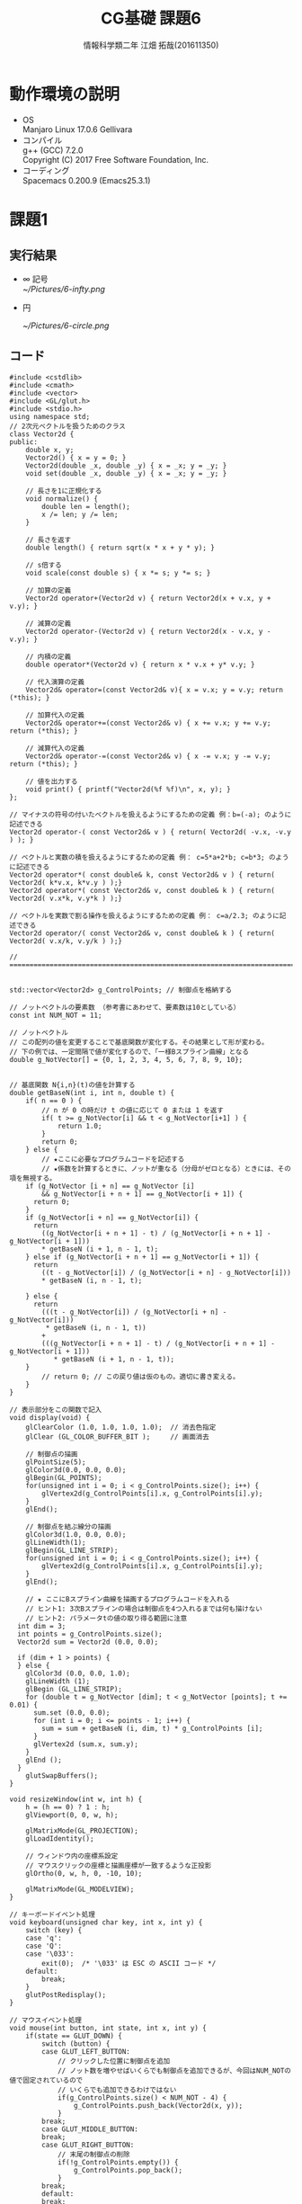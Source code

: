 # This is a Bibtex reference
#+OPTIONS: ':nil *:t -:t ::t <:t H:3 \n:t arch:headline ^:nil
#+OPTIONS: author:t broken-links:nil c:nil creator:nil
#+OPTIONS: d:(not "LOGBOOK") date:nil e:nil email:nil f:t inline:t num:t
#+OPTIONS: p:nil pri:nil prop:nil stat:t tags:t tasks:t tex:t
#+OPTIONS: timestamp:nil title:t toc:nil todo:t |:t
#+TITLE: CG基礎 課題6
#+DATE: 
#+AUTHOR: 情報科学類二年 江畑 拓哉(201611350)
#+LANGUAGE: en
#+SELECT_TAGS: export
#+EXCLUDE_TAGS: noexport
#+CREATOR: Emacs 24.5.1 (Org mode 9.1.1)
#+LATEX_CLASS: koma-article
#+LATEX_CLASS_OPTIONS: 
#+LATEX_HEADER_EXTRA: \bibliography{reference}
#+LaTeX_CLASS_OPTIONS:
#+DESCRIPTION:
#+KEYWORDS:
#+SUBTITLE:
#+STARTUP: indent overview inlineimages

* 動作環境の説明
- OS
  Manjaro Linux 17.0.6 Gellivara
- コンパイル
  g++ (GCC) 7.2.0
  Copyright (C) 2017 Free Software Foundation, Inc.
- コーディング
  Spacemacs 0.200.9 (Emacs25.3.1)

* 課題1
  
** 実行結果

- $\infty$ 記号
  [[~/Pictures/6-infty.png]]
   
- 円

   [[~/Pictures/6-circle.png]]

** コード
   #+BEGIN_SRC c++
#include <cstdlib>
#include <cmath>
#include <vector>
#include <GL/glut.h>
#include <stdio.h>
using namespace std;
// 2次元ベクトルを扱うためのクラス
class Vector2d {
public:
	double x, y;
	Vector2d() { x = y = 0; }
	Vector2d(double _x, double _y) { x = _x; y = _y; }
	void set(double _x, double _y) { x = _x; y = _y; }

	// 長さを1に正規化する
	void normalize() {
		double len = length();
		x /= len; y /= len; 
	}

	// 長さを返す
	double length() { return sqrt(x * x + y * y); }

	// s倍する
	void scale(const double s) { x *= s; y *= s; }

	// 加算の定義
	Vector2d operator+(Vector2d v) { return Vector2d(x + v.x, y + v.y); }

	// 減算の定義
	Vector2d operator-(Vector2d v) { return Vector2d(x - v.x, y - v.y); }

	// 内積の定義
	double operator*(Vector2d v) { return x * v.x + y* v.y; }

	// 代入演算の定義
	Vector2d& operator=(const Vector2d& v){ x = v.x; y = v.y; return (*this); }

	// 加算代入の定義
	Vector2d& operator+=(const Vector2d& v) { x += v.x; y += v.y; return (*this); }

	// 減算代入の定義
	Vector2d& operator-=(const Vector2d& v) { x -= v.x; y -= v.y; return (*this); }

	// 値を出力する
	void print() { printf("Vector2d(%f %f)\n", x, y); }
};

// マイナスの符号の付いたベクトルを扱えるようにするための定義 例：b=(-a); のように記述できる
Vector2d operator-( const Vector2d& v ) { return( Vector2d( -v.x, -v.y ) ); }

// ベクトルと実数の積を扱えるようにするための定義 例： c=5*a+2*b; c=b*3; のように記述できる
Vector2d operator*( const double& k, const Vector2d& v ) { return( Vector2d( k*v.x, k*v.y ) );}
Vector2d operator*( const Vector2d& v, const double& k ) { return( Vector2d( v.x*k, v.y*k ) );}

// ベクトルを実数で割る操作を扱えるようにするための定義 例： c=a/2.3; のように記述できる
Vector2d operator/( const Vector2d& v, const double& k ) { return( Vector2d( v.x/k, v.y/k ) );}

// ================================================================================================


std::vector<Vector2d> g_ControlPoints; // 制御点を格納する

// ノットベクトルの要素数 （参考書にあわせて、要素数は10としている）
const int NUM_NOT = 11;

// ノットベクトル
// この配列の値を変更することで基底関数が変化する。その結果として形が変わる。
// 下の例では、一定間隔で値が変化するので、「一様Bスプライン曲線」となる
double g_NotVector[] = {0, 1, 2, 3, 4, 5, 6, 7, 8, 9, 10};


// 基底関数 N{i,n}(t)の値を計算する
double getBaseN(int i, int n, double t) {
	if( n == 0 ) {
		// n が 0 の時だけ t の値に応じて 0 または 1 を返す
		if( t >= g_NotVector[i] && t < g_NotVector[i+1] ) {
			return 1.0;
		}
		return 0;
	} else {
		// ★ここに必要なプログラムコードを記述する
		// ★係数を計算するときに、ノットが重なる（分母がゼロとなる）ときには、その項を無視する。
    if (g_NotVector [i + n] == g_NotVector [i]
        && g_NotVector[i + n + 1] == g_NotVector[i + 1]) {
      return 0;
    }
    if (g_NotVector[i + n] == g_NotVector[i]) {
      return
        ((g_NotVector[i + n + 1] - t) / (g_NotVector[i + n + 1] - g_NotVector[i + 1]))
        * getBaseN (i + 1, n - 1, t);
    } else if (g_NotVector[i + n + 1] == g_NotVector[i + 1]) {
      return
        ((t - g_NotVector[i]) / (g_NotVector[i + n] - g_NotVector[i]))
        * getBaseN (i, n - 1, t);

    } else {
      return
        (((t - g_NotVector[i]) / (g_NotVector[i + n] - g_NotVector[i]))
         * getBaseN (i, n - 1, t))
        +
        (((g_NotVector[i + n + 1] - t) / (g_NotVector[i + n + 1] - g_NotVector[i + 1]))
           * getBaseN (i + 1, n - 1, t));
    }
		// return 0; // この戻り値は仮のもの。適切に書き変える。
	}
}

// 表示部分をこの関数で記入
void display(void) {
	glClearColor (1.0, 1.0, 1.0, 1.0);  // 消去色指定
	glClear (GL_COLOR_BUFFER_BIT );     // 画面消去

	// 制御点の描画
	glPointSize(5);
	glColor3d(0.0, 0.0, 0.0);
	glBegin(GL_POINTS);
	for(unsigned int i = 0; i < g_ControlPoints.size(); i++) {
		glVertex2d(g_ControlPoints[i].x, g_ControlPoints[i].y);
	}
	glEnd();

	// 制御点を結ぶ線分の描画
	glColor3d(1.0, 0.0, 0.0);
	glLineWidth(1);
	glBegin(GL_LINE_STRIP);
	for(unsigned int i = 0; i < g_ControlPoints.size(); i++) {
		glVertex2d(g_ControlPoints[i].x, g_ControlPoints[i].y);
	}
	glEnd();

	// ★ ここにBスプライン曲線を描画するプログラムコードを入れる
	// ヒント1: 3次Bスプラインの場合は制御点を4つ入れるまでは何も描けない
	// ヒント2: パラメータtの値の取り得る範囲に注意
  int dim = 3;
  int points = g_ControlPoints.size();
  Vector2d sum = Vector2d (0.0, 0.0);

  if (dim + 1 > points) {
  } else {
    glColor3d (0.0, 0.0, 1.0);
    glLineWidth (1);
    glBegin (GL_LINE_STRIP);
    for (double t = g_NotVector [dim]; t < g_NotVector [points]; t += 0.01) {
      sum.set (0.0, 0.0);
      for (int i = 0; i <= points - 1; i++) {
        sum = sum + getBaseN (i, dim, t) * g_ControlPoints [i];
      }
      glVertex2d (sum.x, sum.y);
    }
    glEnd ();
  }
	glutSwapBuffers();
}

void resizeWindow(int w, int h) {
	h = (h == 0) ? 1 : h;
	glViewport(0, 0, w, h);

	glMatrixMode(GL_PROJECTION);
	glLoadIdentity();

	// ウィンドウ内の座標系設定
	// マウスクリックの座標と描画座標が一致するような正投影
	glOrtho(0, w, h, 0, -10, 10);

	glMatrixMode(GL_MODELVIEW);
}

// キーボードイベント処理
void keyboard(unsigned char key, int x, int y) {
	switch (key) {
	case 'q':
	case 'Q':
	case '\033':
		exit(0);  /* '\033' は ESC の ASCII コード */
	default:
		break;
	} 
	glutPostRedisplay();
}

// マウスイベント処理
void mouse(int button, int state, int x, int y) {
	if(state == GLUT_DOWN) {
		switch (button) {
		case GLUT_LEFT_BUTTON:
			// クリックした位置に制御点を追加
			// ノット数を増やせばいくらでも制御点を追加できるが、今回はNUM_NOTの値で固定されているので
			// いくらでも追加できるわけではない
			if(g_ControlPoints.size() < NUM_NOT - 4) {
				g_ControlPoints.push_back(Vector2d(x, y));
			}
		break;
		case GLUT_MIDDLE_BUTTON:
		break;
		case GLUT_RIGHT_BUTTON:
			// 末尾の制御点の削除
			if(!g_ControlPoints.empty()) {
				g_ControlPoints.pop_back();
			}
		break;
		default:
		break;
		}
		glutPostRedisplay(); // 再描画
	}
}

// メインプログラム
int main (int argc, char *argv[]) { 
	glutInit(&argc, argv);          // ライブラリの初期化
	glutInitDisplayMode(GLUT_RGBA|GLUT_DOUBLE); // 描画モードの指定
	glutInitWindowSize(800 , 800);  // ウィンドウサイズを指定
	glutCreateWindow(argv[0]);      // ウィンドウを作成
	glutDisplayFunc(display);       // 表示関数を指定
	glutReshapeFunc(resizeWindow);  // ウィンドウサイズが変更されたときの関数を指定
	glutKeyboardFunc(keyboard);     // キーボードイベント処理関数を指定
	glutMouseFunc(mouse);           // マウスイベント処理関数を指定
	glutMainLoop();                 // イベント待ち
	return 0;
}

   #+END_SRC

* 課題2

** 実行結果
   [[~/Pictures/0-0-0-0-1-1-1-1.png]]
   第一と第四の制御点を曲線が通った。

** コード
   #+BEGIN_SRC c++
#include <cstdlib>
#include <cmath>
#include <vector>
#include <GL/glut.h>
#include <stdio.h>
using namespace std;
// 2次元ベクトルを扱うためのクラス
class Vector2d {
public:
	double x, y;
	Vector2d() { x = y = 0; }
	Vector2d(double _x, double _y) { x = _x; y = _y; }
	void set(double _x, double _y) { x = _x; y = _y; }

	// 長さを1に正規化する
	void normalize() {
		double len = length();
		x /= len; y /= len; 
	}

	// 長さを返す
	double length() { return sqrt(x * x + y * y); }

	// s倍する
	void scale(const double s) { x *= s; y *= s; }

	// 加算の定義
	Vector2d operator+(Vector2d v) { return Vector2d(x + v.x, y + v.y); }

	// 減算の定義
	Vector2d operator-(Vector2d v) { return Vector2d(x - v.x, y - v.y); }

	// 内積の定義
	double operator*(Vector2d v) { return x * v.x + y* v.y; }

	// 代入演算の定義
	Vector2d& operator=(const Vector2d& v){ x = v.x; y = v.y; return (*this); }

	// 加算代入の定義
	Vector2d& operator+=(const Vector2d& v) { x += v.x; y += v.y; return (*this); }

	// 減算代入の定義
	Vector2d& operator-=(const Vector2d& v) { x -= v.x; y -= v.y; return (*this); }

	// 値を出力する
	void print() { printf("Vector2d(%f %f)\n", x, y); }
};

// マイナスの符号の付いたベクトルを扱えるようにするための定義 例：b=(-a); のように記述できる
Vector2d operator-( const Vector2d& v ) { return( Vector2d( -v.x, -v.y ) ); }

// ベクトルと実数の積を扱えるようにするための定義 例： c=5*a+2*b; c=b*3; のように記述できる
Vector2d operator*( const double& k, const Vector2d& v ) { return( Vector2d( k*v.x, k*v.y ) );}
Vector2d operator*( const Vector2d& v, const double& k ) { return( Vector2d( v.x*k, v.y*k ) );}

// ベクトルを実数で割る操作を扱えるようにするための定義 例： c=a/2.3; のように記述できる
Vector2d operator/( const Vector2d& v, const double& k ) { return( Vector2d( v.x/k, v.y/k ) );}

// ================================================================================================


std::vector<Vector2d> g_ControlPoints; // 制御点を格納する

// ノットベクトルの要素数 （参考書にあわせて、要素数は10としている）
const int NUM_NOT = 8;

// ノットベクトル
// この配列の値を変更することで基底関数が変化する。その結果として形が変わる。
// 下の例では、一定間隔で値が変化するので、「一様Bスプライン曲線」となる
double g_NotVector[] = {0, 0, 0, 0, 1, 1, 1, 1}; 


// 基底関数 N{i,n}(t)の値を計算する
double getBaseN(int i, int n, double t) {
	if( n == 0 ) {
		// n が 0 の時だけ t の値に応じて 0 または 1 を返す
		if( t >= g_NotVector[i] && t < g_NotVector[i+1] ) {
			return 1.0;
		}
		return 0;
	} else {
		// ★ここに必要なプログラムコードを記述する
		// ★係数を計算するときに、ノットが重なる（分母がゼロとなる）ときには、その項を無視する。
    if (g_NotVector [i + n] == g_NotVector [i]
        && g_NotVector[i + n + 1] == g_NotVector[i + 1]) {
      return 0;
    }
    if (g_NotVector[i + n] == g_NotVector[i]) {
      return
        ((g_NotVector[i + n + 1] - t) / (g_NotVector[i + n + 1] - g_NotVector[i + 1]))
        * getBaseN (i + 1, n - 1, t);
    } else if (g_NotVector[i + n + 1] == g_NotVector[i + 1]) {
      return
        ((t - g_NotVector[i]) / (g_NotVector[i + n] - g_NotVector[i]))
        * getBaseN (i, n - 1, t);

    } else {
      return
        (((t - g_NotVector[i]) / (g_NotVector[i + n] - g_NotVector[i]))
         * getBaseN (i, n - 1, t))
        +
        (((g_NotVector[i + n + 1] - t) / (g_NotVector[i + n + 1] - g_NotVector[i + 1]))
           * getBaseN (i + 1, n - 1, t));
    }
		// return 0; // この戻り値は仮のもの。適切に書き変える。
	}
}

// 表示部分をこの関数で記入
void display(void) {
	glClearColor (1.0, 1.0, 1.0, 1.0);  // 消去色指定
	glClear (GL_COLOR_BUFFER_BIT );     // 画面消去

	// 制御点の描画
	glPointSize(5);
	glColor3d(0.0, 0.0, 0.0);
	glBegin(GL_POINTS);
	for(unsigned int i = 0; i < g_ControlPoints.size(); i++) {
		glVertex2d(g_ControlPoints[i].x, g_ControlPoints[i].y);
	}
	glEnd();

	// 制御点を結ぶ線分の描画
	glColor3d(1.0, 0.0, 0.0);
	glLineWidth(1);
	glBegin(GL_LINE_STRIP);
	for(unsigned int i = 0; i < g_ControlPoints.size(); i++) {
		glVertex2d(g_ControlPoints[i].x, g_ControlPoints[i].y);
	}
	glEnd();

	// ★ ここにBスプライン曲線を描画するプログラムコードを入れる
	// ヒント1: 3次Bスプラインの場合は制御点を4つ入れるまでは何も描けない
	// ヒント2: パラメータtの値の取り得る範囲に注意
  int dim = 3;
  int points = g_ControlPoints.size();
  Vector2d sum = Vector2d (0.0, 0.0);

  if (dim + 1 > points) {
  } else {
    glColor3d (0.0, 0.0, 1.0);
    glLineWidth (1);
    glBegin (GL_LINE_STRIP);
    for (double t = g_NotVector [dim]; t < g_NotVector [points]; t += 0.01) {
      sum.set (0.0, 0.0);
      for (int i = 0; i <= points - 1; i++) {
        sum = sum + getBaseN (i, dim, t) * g_ControlPoints [i];
      }
      glVertex2d (sum.x, sum.y);
    }
    glEnd ();
  }
	glutSwapBuffers();
}

void resizeWindow(int w, int h) {
	h = (h == 0) ? 1 : h;
	glViewport(0, 0, w, h);

	glMatrixMode(GL_PROJECTION);
	glLoadIdentity();

	// ウィンドウ内の座標系設定
	// マウスクリックの座標と描画座標が一致するような正投影
	glOrtho(0, w, h, 0, -10, 10);

	glMatrixMode(GL_MODELVIEW);
}

// キーボードイベント処理
void keyboard(unsigned char key, int x, int y) {
	switch (key) {
	case 'q':
	case 'Q':
	case '\033':
		exit(0);  /* '\033' は ESC の ASCII コード */
	default:
		break;
	} 
	glutPostRedisplay();
}

// マウスイベント処理
void mouse(int button, int state, int x, int y) {
	if(state == GLUT_DOWN) {
		switch (button) {
		case GLUT_LEFT_BUTTON:
			// クリックした位置に制御点を追加
			// ノット数を増やせばいくらでも制御点を追加できるが、今回はNUM_NOTの値で固定されているので
			// いくらでも追加できるわけではない
			if(g_ControlPoints.size() < NUM_NOT - 4) {
				g_ControlPoints.push_back(Vector2d(x, y));
			}
		break;
		case GLUT_MIDDLE_BUTTON:
		break;
		case GLUT_RIGHT_BUTTON:
			// 末尾の制御点の削除
			if(!g_ControlPoints.empty()) {
				g_ControlPoints.pop_back();
			}
		break;
		default:
		break;
		}
		glutPostRedisplay(); // 再描画
	}
}

// メインプログラム
int main (int argc, char *argv[]) { 
	glutInit(&argc, argv);          // ライブラリの初期化
	glutInitDisplayMode(GLUT_RGBA|GLUT_DOUBLE); // 描画モードの指定
	glutInitWindowSize(800 , 800);  // ウィンドウサイズを指定
	glutCreateWindow(argv[0]);      // ウィンドウを作成
	glutDisplayFunc(display);       // 表示関数を指定
	glutReshapeFunc(resizeWindow);  // ウィンドウサイズが変更されたときの関数を指定
	glutKeyboardFunc(keyboard);     // キーボードイベント処理関数を指定
	glutMouseFunc(mouse);           // マウスイベント処理関数を指定
	glutMainLoop();                 // イベント待ち
	return 0;
}
   #+END_SRC

* 課題3

** 実行結果
   - 0, 0, 0, 1, 2, 2, 2, 2
     [[~/Pictures/0-0-0-1-2-2-2-2.png]]
     ３次のB-スプライン曲線では4つ同じ値が続いた場合はその点を通ることが予想できる。

   - 0, 1, 3, 7, 11, 11, 11, 11
     [[~/Pictures/0-1-3-7-11-11-11-11.png]]
     こちらも上と同じ現象が起こった。

   - 0, 0, 0, 0, 2, 2, 2, 2 
     [[~/Pictures/0-0-0-0-2-2-2-2.png]]
     こちらは第１、４点を通る結果になった。やはり４つ同じ値が続いた場合それに対応する制御点を曲線が通ることがわかった。

   - 1, 1, 2, 2, 3, 3, 4, 4 
     [[~/Pictures/1-1-2-2-3-3-4-4.png]]
     この実験では第１，２点、第３，４点の線分上を曲線が通っているようである。４つの点が曲線の通る位置に影響していることがわかった。

   - 0, 1, 2, 4, 4, 6, 7, 8
     [[~/Pictures/0-1-2-4-4-6-7-8.png]]
     ここではなぜか線が描画されなかった。８つの点の中央である４番目と５番目の値が同じ場合にこのような結果になるようである。

   - 0, 1, 2, 3, 4, 6, 7, 8
     [[~/Pictures/0-1-2-3-4-6-7-8.png]]
     中央から考えて前の方の制御点に曲線が寄っていることがわかる。ノットベクトルは4 6 7 8という形になっており前半に比べて離れていることがわかる。
     
   - 0, 0, 0, 4, 4, 6, 6, 6
     [[~/Pictures/0-0-0-4-4-6-6-6.png]]
     ２つ上と同じ結果になることがわかった。中央の値が重なると曲線の長さは０になってしまうことがわかった。

   - 0, 0, 0, 4, 4, 4, 6, 6, 6
     [[~/Pictures/0-0-0-4-4-4-6-6-6.png]]
     やはり中央部が同じであると曲線の長さが０になってしまっているとわかった。

   - 0, 0, 0, 4, 4, 6, 6, 6, 6
     [[~/Pictures/0-0-0-4-4-6-6-6-6.png]]
     ノットベクトルの長さが変わっても４つの値が等しくなるとそれに対応した制御点を曲線が通ることがわかった。第２、３点の線分を曲線が通っており、ここまでの実験から'0 0 4 4'という部分が影響していることが伺える。

   - 3, 3, 3, 4, 5, 6, 7, 7, 7
     [[~/Pictures/3-3-3-4-5-6-7-7-7.png]]
     ノットベクトルの値が対称の場合、対称な曲線がかけることがわかった。

   - 0, 0, 0, 0, 9, 10, 11, 15, 18
     [[~/Pictures/0-0-0-0-9-10-11-15-18.png]]
     今までの実験からわかっていた通り、４つの値が等しい場合はそれに対応した制御点を曲線が通った。

   - 0, 1, 1, 1, 1, 10, 11, 11, 11, 11
     [[~/Pictures/0-1-1-1-1-10-11-11-11-11.png]]
     上と同じことが２つの箇所で見られた。
     
   - 2, 3, 3, 3, 3, 13, 14, 14, 14, 14
     [[~/Pictures/2-3-3-3-3-13-14-14-14-14.png]]
     この図から、どちらにノットベクトルの各値が詰まっているかによって曲線のより具合が変わることがわかった。

　授業スライドから、一様なノットベクトル列の場合、あるｔの値では４つの制御点が影響していることを学んでいた。また４つノットベクトルの値が等しいとき、制御点を曲線が通ることになることがわかった。そして４つの値が２つと２つといった形に別れていると、２つの制御点の線分上を曲線が通ることがわかった。
** コード
   #+BEGIN_SRC c++
#include <cstdlib>
#include <cmath>
#include <vector>
#include <GL/glut.h>
#include <stdio.h>
using namespace std;
// 2次元ベクトルを扱うためのクラス
class Vector2d {
public:
	double x, y;
	Vector2d() { x = y = 0; }
	Vector2d(double _x, double _y) { x = _x; y = _y; }
	void set(double _x, double _y) { x = _x; y = _y; }

	// 長さを1に正規化する
	void normalize() {
		double len = length();
		x /= len; y /= len; 
	}

	// 長さを返す
	double length() { return sqrt(x * x + y * y); }

	// s倍する
	void scale(const double s) { x *= s; y *= s; }

	// 加算の定義
	Vector2d operator+(Vector2d v) { return Vector2d(x + v.x, y + v.y); }

	// 減算の定義
	Vector2d operator-(Vector2d v) { return Vector2d(x - v.x, y - v.y); }

	// 内積の定義
	double operator*(Vector2d v) { return x * v.x + y* v.y; }

	// 代入演算の定義
	Vector2d& operator=(const Vector2d& v){ x = v.x; y = v.y; return (*this); }

	// 加算代入の定義
	Vector2d& operator+=(const Vector2d& v) { x += v.x; y += v.y; return (*this); }

	// 減算代入の定義
	Vector2d& operator-=(const Vector2d& v) { x -= v.x; y -= v.y; return (*this); }

	// 値を出力する
	void print() { printf("Vector2d(%f %f)\n", x, y); }
};

// マイナスの符号の付いたベクトルを扱えるようにするための定義 例：b=(-a); のように記述できる
Vector2d operator-( const Vector2d& v ) { return( Vector2d( -v.x, -v.y ) ); }

// ベクトルと実数の積を扱えるようにするための定義 例： c=5*a+2*b; c=b*3; のように記述できる
Vector2d operator*( const double& k, const Vector2d& v ) { return( Vector2d( k*v.x, k*v.y ) );}
Vector2d operator*( const Vector2d& v, const double& k ) { return( Vector2d( v.x*k, v.y*k ) );}

// ベクトルを実数で割る操作を扱えるようにするための定義 例： c=a/2.3; のように記述できる
Vector2d operator/( const Vector2d& v, const double& k ) { return( Vector2d( v.x/k, v.y/k ) );}

// ================================================================================================


std::vector<Vector2d> g_ControlPoints; // 制御点を格納する

// ノットベクトルの要素数 （参考書にあわせて、要素数は10としている）
const int NUM_NOT = 10;
// ノットベクトル
// この配列の値を変更することで基底関数が変化する。その結果として形が変わる。
// 下の例では、一定間隔で値が変化するので、「一様Bスプライン曲線」となる
// double g_NotVector[] = {0, 1, 2, 3, 4, 5, 6, 7};
// double g_NotVector[] = {0, 0, 0, 1, 2, 2, 2, 2};
// double g_NotVector[] = {0, 1, 3, 7, 11, 11, 11, 11};
// double g_NotVector[] = {0, 0, 0, 0, 2, 2, 2, 2};
// double g_NotVector[] = {1, 1, 2, 2, 3, 3, 4, 4};
// double g_NotVector[] = {0, 1, 2, 4, 4, 6, 7, 8};
// double g_NotVector[] = {0, 1, 2, 3, 4, 6, 7, 8};
// double g_NotVector[] = {0, 0, 0, 4, 4, 6, 6, 6};
// 9
// double g_NotVector[] = {0, 0, 0, 4, 4, 6, 6, 6, 6};
// double g_NotVector[] = {3, 3, 3, 4, 5, 6, 7, 7, 7};
// double g_NotVector[] = {0, 0, 0, 0, 9, 10, 11, 15, 18};
// 10
// double g_NotVector[] = {0, 1, 1, 1, 1, 10, 11, 11, 11, 11};
double g_NotVector[] = {2, 3, 3, 3, 3, 13, 14, 14, 14, 14};

// 基底関数 N{i,n}(t)の値を計算する
double getBaseN(int i, int n, double t) {
	if( n == 0 ) {
		// n が 0 の時だけ t の値に応じて 0 または 1 を返す
		if( t >= g_NotVector[i] && t < g_NotVector[i+1] ) {
			return 1.0;
		}
		return 0;
	} else {
		// ★ここに必要なプログラムコードを記述する
		// ★係数を計算するときに、ノットが重なる（分母がゼロとなる）ときには、その項を無視する。
    if (g_NotVector [i + n] == g_NotVector [i]
        && g_NotVector[i + n + 1] == g_NotVector[i + 1]) {
      return 0;
    }
    if (g_NotVector[i + n] == g_NotVector[i]) {
      return
        ((g_NotVector[i + n + 1] - t) / (g_NotVector[i + n + 1] - g_NotVector[i + 1]))
        * getBaseN (i + 1, n - 1, t);
    } else if (g_NotVector[i + n + 1] == g_NotVector[i + 1]) {
      return
        ((t - g_NotVector[i]) / (g_NotVector[i + n] - g_NotVector[i]))
        * getBaseN (i, n - 1, t);

    } else {
      return
        (((t - g_NotVector[i]) / (g_NotVector[i + n] - g_NotVector[i]))
         * getBaseN (i, n - 1, t))
        +
        (((g_NotVector[i + n + 1] - t) / (g_NotVector[i + n + 1] - g_NotVector[i + 1]))
           * getBaseN (i + 1, n - 1, t));
    }
		// return 0; // この戻り値は仮のもの。適切に書き変える。
	}
}

// 表示部分をこの関数で記入
void display(void) {
	glClearColor (1.0, 1.0, 1.0, 1.0);  // 消去色指定
	glClear (GL_COLOR_BUFFER_BIT );     // 画面消去

	// 制御点の描画
	glPointSize(5);
	glColor3d(0.0, 0.0, 0.0);
	glBegin(GL_POINTS);
	for(unsigned int i = 0; i < g_ControlPoints.size(); i++) {
		glVertex2d(g_ControlPoints[i].x, g_ControlPoints[i].y);
	}
	glEnd();

	// 制御点を結ぶ線分の描画
	glColor3d(1.0, 0.0, 0.0);
	glLineWidth(1);
	glBegin(GL_LINE_STRIP);
	for(unsigned int i = 0; i < g_ControlPoints.size(); i++) {
		glVertex2d(g_ControlPoints[i].x, g_ControlPoints[i].y);
	}
	glEnd();

	// ★ ここにBスプライン曲線を描画するプログラムコードを入れる
	// ヒント1: 3次Bスプラインの場合は制御点を4つ入れるまでは何も描けない
	// ヒント2: パラメータtの値の取り得る範囲に注意
  int dim = 3;
  int points = g_ControlPoints.size();
  int not_num = 2 * dim + (1 + points - dim);
  Vector2d sum = Vector2d (0.0, 0.0);

  if (dim + 1 > points) {
  } else {
    glColor3d (0.0, 0.0, 1.0);
    glLineWidth (1);
    glBegin (GL_LINE_STRIP);
    for (double t = g_NotVector [dim]; t < g_NotVector [points]; t += 0.01) {
      sum.set (0.0, 0.0);
      for (int i = 0; i <= points - 1; i++) {
        sum = sum + getBaseN (i, dim, t) * g_ControlPoints [i];
      }
      glVertex2d (sum.x, sum.y);
    }
    glEnd ();
  }
	glutSwapBuffers();
}

void resizeWindow(int w, int h) {
	h = (h == 0) ? 1 : h;
	glViewport(0, 0, w, h);

	glMatrixMode(GL_PROJECTION);
	glLoadIdentity();

	// ウィンドウ内の座標系設定
	// マウスクリックの座標と描画座標が一致するような正投影
	glOrtho(0, w, h, 0, -10, 10);

	glMatrixMode(GL_MODELVIEW);
}

// キーボードイベント処理
void keyboard(unsigned char key, int x, int y) {
	switch (key) {
	case 'q':
	case 'Q':
	case '\033':
		exit(0);  /* '\033' は ESC の ASCII コード */
	default:
		break;
	} 
	glutPostRedisplay();
}

// マウスイベント処理
void mouse(int button, int state, int x, int y) {
	if(state == GLUT_DOWN) {
		switch (button) {
		case GLUT_LEFT_BUTTON:
			// クリックした位置に制御点を追加
			// ノット数を増やせばいくらでも制御点を追加できるが、今回はNUM_NOTの値で固定されているので
			// いくらでも追加できるわけではない
			if(g_ControlPoints.size() < NUM_NOT - 4) {
				g_ControlPoints.push_back(Vector2d(x, y));
			}
		break;
		case GLUT_MIDDLE_BUTTON:
		break;
		case GLUT_RIGHT_BUTTON:
			// 末尾の制御点の削除
			if(!g_ControlPoints.empty()) {
				g_ControlPoints.pop_back();
			}
		break;
		default:
		break;
		}
		glutPostRedisplay(); // 再描画
	}
}

// メインプログラム
int main (int argc, char *argv[]) { 
	glutInit(&argc, argv);          // ライブラリの初期化
	glutInitDisplayMode(GLUT_RGBA|GLUT_DOUBLE); // 描画モードの指定
	glutInitWindowSize(800 , 800);  // ウィンドウサイズを指定
	glutCreateWindow(argv[0]);      // ウィンドウを作成
	glutDisplayFunc(display);       // 表示関数を指定
	glutReshapeFunc(resizeWindow);  // ウィンドウサイズが変更されたときの関数を指定
	glutKeyboardFunc(keyboard);     // キーボードイベント処理関数を指定
	glutMouseFunc(mouse);           // マウスイベント処理関数を指定
	glutMainLoop();                 // イベント待ち
	return 0;
}
   #+END_SRC

* 発展課題

** 実行結果
   
** コード
   #+BEGIN_SRC c++
#include <cstdlib>
#include <cmath>
#include <vector>
#include <GL/glut.h>
#include <stdio.h>
using namespace std;
// 2次元ベクトルを扱うためのクラス
class Vector2d {
public:
	double x, y;
	Vector2d() { x = y = 0; }
	Vector2d(double _x, double _y) { x = _x; y = _y; }
	void set(double _x, double _y) { x = _x; y = _y; }

	// 長さを1に正規化する
	void normalize() {
		double len = length();
		x /= len; y /= len; 
	}

	// 長さを返す
	double length() { return sqrt(x * x + y * y); }

	// s倍する
	void scale(const double s) { x *= s; y *= s; }

	// 加算の定義
	Vector2d operator+(Vector2d v) { return Vector2d(x + v.x, y + v.y); }

	// 減算の定義
	Vector2d operator-(Vector2d v) { return Vector2d(x - v.x, y - v.y); }

	// 内積の定義
	double operator*(Vector2d v) { return x * v.x + y* v.y; }

	// 代入演算の定義
	Vector2d& operator=(const Vector2d& v){ x = v.x; y = v.y; return (*this); }

	// 加算代入の定義
	Vector2d& operator+=(const Vector2d& v) { x += v.x; y += v.y; return (*this); }

	// 減算代入の定義
	Vector2d& operator-=(const Vector2d& v) { x -= v.x; y -= v.y; return (*this); }

	// 値を出力する
	void print() { printf("Vector2d(%f %f)\n", x, y); }
};

// マイナスの符号の付いたベクトルを扱えるようにするための定義 例：b=(-a); のように記述できる
Vector2d operator-( const Vector2d& v ) { return( Vector2d( -v.x, -v.y ) ); }

// ベクトルと実数の積を扱えるようにするための定義 例： c=5*a+2*b; c=b*3; のように記述できる
Vector2d operator*( const double& k, const Vector2d& v ) { return( Vector2d( k*v.x, k*v.y ) );}
Vector2d operator*( const Vector2d& v, const double& k ) { return( Vector2d( v.x*k, v.y*k ) );}

// ベクトルを実数で割る操作を扱えるようにするための定義 例： c=a/2.3; のように記述できる
Vector2d operator/( const Vector2d& v, const double& k ) { return( Vector2d( v.x/k, v.y/k ) );}

// ================================================================================================


std::vector<Vector2d> g_ControlPoints; // 制御点を格納する
// dimension
int dim = 3;

// ノットベクトルの要素数 （参考書にあわせて、要素数は10としている）
const int NUM_NOT = 15;
// ノットベクトル
// この配列の値を変更することで基底関数が変化する。その結果として形が変わる。
// 下の例では、一定間隔で値が変化するので、「一様Bスプライン曲線」となる
double g_NotVector[] = {0, 1, 2, 3, 4, 5, 6, 7, 8, 9, 10, 11, 12, 13, 14};

// 基底関数 N{i,n}(t)の値を計算する
double getBaseN(int i, int n, double t) {
	if( n == 0 ) {
		// n が 0 の時だけ t の値に応じて 0 または 1 を返す
		if( t >= g_NotVector[i] && t < g_NotVector[i+1] ) {
			return 1.0;
		}
		return 0;
	} else {
		// ★ここに必要なプログラムコードを記述する
		// ★係数を計算するときに、ノットが重なる（分母がゼロとなる）ときには、その項を無視する。
    if (g_NotVector [i + n] == g_NotVector [i]
        && g_NotVector[i + n + 1] == g_NotVector[i + 1]) {
      return 0;
    }
    if (g_NotVector[i + n] == g_NotVector[i]) {
      return
        ((g_NotVector[i + n + 1] - t) / (g_NotVector[i + n + 1] - g_NotVector[i + 1]))
        * getBaseN (i + 1, n - 1, t);
    } else if (g_NotVector[i + n + 1] == g_NotVector[i + 1]) {
      return
        ((t - g_NotVector[i]) / (g_NotVector[i + n] - g_NotVector[i]))
        * getBaseN (i, n - 1, t);

    } else {
      return
        (((t - g_NotVector[i]) / (g_NotVector[i + n] - g_NotVector[i]))
         * getBaseN (i, n - 1, t))
        +
        (((g_NotVector[i + n + 1] - t) / (g_NotVector[i + n + 1] - g_NotVector[i + 1]))
           * getBaseN (i + 1, n - 1, t));
    }
		// return 0; // この戻り値は仮のもの。適切に書き変える。
	}
}

// 表示部分をこの関数で記入
void display(void) {
	glClearColor (1.0, 1.0, 1.0, 1.0);  // 消去色指定
	glClear (GL_COLOR_BUFFER_BIT );     // 画面消去

	// 制御点の描画
	glPointSize(5);
	glColor3d(0.0, 0.0, 0.0);
	glBegin(GL_POINTS);
	for(unsigned int i = 0; i < g_ControlPoints.size(); i++) {
		glVertex2d(g_ControlPoints[i].x, g_ControlPoints[i].y);
	}
	glEnd();

	// 制御点を結ぶ線分の描画
	glColor3d(1.0, 0.0, 0.0);
	glLineWidth(1);
	glBegin(GL_LINE_STRIP);
	for(unsigned int i = 0; i < g_ControlPoints.size(); i++) {
		glVertex2d(g_ControlPoints[i].x, g_ControlPoints[i].y);
	}
	glEnd();

	// ★ ここにBスプライン曲線を描画するプログラムコードを入れる
	// ヒント1: 3次Bスプラインの場合は制御点を4つ入れるまでは何も描けない
	// ヒント2: パラメータtの値の取り得る範囲に注意
  int points = g_ControlPoints.size();
  int not_num = 2 * dim + (1 + points - dim);
  Vector2d sum = Vector2d (0.0, 0.0);
  Vector2d prev = Vector2d (0.0, 0.0);
  Vector2d nvector = Vector2d (0.0, 0.0);
  bool a = false;
  int temp = dim;

  if (dim + 1 > points) {
  } else {
    glColor3d (0.0, 0.0, 1.0);
    glLineWidth (1);
    glBegin (GL_LINE_STRIP);
    for (double t = g_NotVector [dim]; t < g_NotVector [points]; t += 0.01) {
      sum.set (0.0, 0.0);
      for (int i = 0; i <= points - 1; i++) {
        sum = sum + getBaseN (i, dim, t) * g_ControlPoints [i];
      }
      glVertex2d (sum.x, sum.y);
    }
    glEnd ();

    // normal vector
    for (double t = g_NotVector [dim]; t < g_NotVector [points]; t += 0.01) {
      sum.set (0.0, 0.0);
      for (int i = 0; i <= points - 1; i++) {
        sum = sum + getBaseN (i, dim, t) * g_ControlPoints [i];
      }
      if (a) {
        nvector = sum - prev;
        nvector.normalize();

        glColor3d (0.0, 1.0, 1.0);
        glLineWidth (1);
        glBegin(GL_LINE_STRIP);
        glVertex2d(sum.x - nvector.y * 100, sum.y + nvector.x * 100);
        glVertex2d(sum.x, sum.y);
        glEnd();
      }
      prev = sum;
      a = true;
    }

    // points
    for (double t = g_NotVector [dim]; t <= g_NotVector [points]; t += 0.01) {
      sum.set (0.0, 0.0);
      for (int i = 0; i <= points - 1; i++) {
        sum = sum + getBaseN (i, dim, t) * g_ControlPoints [i];
      }
      if (t - g_NotVector [temp] > 0.01) {
        glColor3d (1.0, 0.0, 0.0);
        glPointSize(5.0);
        glBegin (GL_POINTS);
        glVertex2d (sum.x, sum.y);
        glEnd ();
        temp++;
      }
    }
    glColor3d (1.0, 0.0, 0.0);
    glPointSize(5.0);
    glBegin (GL_POINTS);
    glVertex2d (sum.x, sum.y);
    glEnd ();
  }
  // graph
  // base line
  double line_size = 500 / g_NotVector [NUM_NOT - 1] - g_NotVector [0];
  for (double t = g_NotVector [0]; t < g_NotVector [NUM_NOT - 1]; t += 0.01) {
    glColor3d (0.0, 1.0, 0.0);
    glPointSize(1.0);
    glBegin (GL_POINTS);
    for (int i = 0; i <  NUM_NOT - (dim + 1); ++i) {
      glVertex2d (line_size * t + 250 , 750 - getBaseN (i, dim, t) * 100);
    }
    glEnd ();
  }

  glColor3d (0.0, 0.0, 0.0);
  glLineWidth (1);
  glBegin(GL_LINE_STRIP);
  glVertex2d(250.0, 750.0);
  glVertex2d(750.0, 750.0);
  glEnd();
	glutSwapBuffers();
}

void resizeWindow(int w, int h) {
	h = (h == 0) ? 1 : h;
	glViewport(0, 0, w, h);

	glMatrixMode(GL_PROJECTION);
	glLoadIdentity();

	// ウィンドウ内の座標系設定
	// マウスクリックの座標と描画座標が一致するような正投影
	glOrtho(0, w, h, 0, -10, 10);

	glMatrixMode(GL_MODELVIEW);
}

// キーボードイベント処理
void keyboard(unsigned char key, int x, int y) {
	switch (key) {
	case 'q':
	case 'Q':
	case '\033':
		exit(0);  /* '\033' は ESC の ASCII コード */
	default:
		break;
	} 
	glutPostRedisplay();
}

void keyboardspecial(int key, int x, int y) {
  switch (key) {
  case GLUT_KEY_UP:
    dim++;
    break;
  case GLUT_KEY_DOWN:
    if (dim != 1) {
      dim--;
      break;
    }
  default:
    break;
  }
  glutPostRedisplay();
}

// マウスイベント処理
void mouse(int button, int state, int x, int y) {
	if(state == GLUT_DOWN) {
		switch (button) {
		case GLUT_LEFT_BUTTON:
			// クリックした位置に制御点を追加
			// ノット数を増やせばいくらでも制御点を追加できるが、今回はNUM_NOTの値で固定されているので
			// いくらでも追加できるわけではない
			if(g_ControlPoints.size() < NUM_NOT - (dim + 1)) {
				g_ControlPoints.push_back(Vector2d(x, y));
			}
		break;
		case GLUT_MIDDLE_BUTTON:
		break;
		case GLUT_RIGHT_BUTTON:
			// 末尾の制御点の削除
			if(!g_ControlPoints.empty()) {
				g_ControlPoints.pop_back();
			}
		break;
		default:
		break;
		}
		glutPostRedisplay(); // 再描画
	}
}
void motion (int x, int y) {
  for (int i = 0; i < g_ControlPoints.size() ; ++i) {
    if ((g_ControlPoints [i] - Vector2d (x, y)).length () < 20.0) {
      g_ControlPoints [i] = Vector2d (x,y);
    }
  }
  glutPostRedisplay(); // 再描画

}

// メインプログラム
int main (int argc, char *argv[]) { 
	glutInit(&argc, argv);          // ライブラリの初期化
	glutInitDisplayMode(GLUT_RGBA|GLUT_DOUBLE); // 描画モードの指定
	glutInitWindowSize(800 , 800);  // ウィンドウサイズを指定
	glutCreateWindow(argv[0]);      // ウィンドウを作成
	glutDisplayFunc(display);       // 表示関数を指定
	glutReshapeFunc(resizeWindow);  // ウィンドウサイズが変更されたときの関数を指定
	glutKeyboardFunc(keyboard);     // キーボードイベント処理関数を指定
  glutSpecialUpFunc(keyboardspecial);
  glutMotionFunc(motion);
	glutMouseFunc(mouse);           // マウスイベント処理関数を指定
	glutMainLoop();                 // イベント待ち
	return 0;
}
   #+END_SRC

